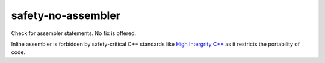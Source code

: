 .. title:: clang-tidy - safety-no-assembler

safety-no-assembler
===================

Check for assembler statements. No fix is offered.

Inline assembler is forbidden by safety-critical C++ standards like `High
Intergrity C++ <http://www.codingstandard.com>`_ as it restricts the
portability of code.
